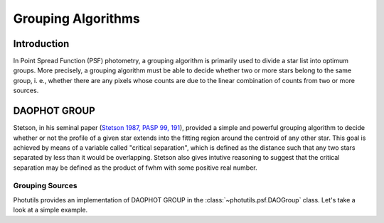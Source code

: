 Grouping Algorithms
===================

Introduction
------------

In Point Spread Function (PSF) photometry, a grouping algorithm is primarily
used to divide a star list into optimum groups. More precisely, a grouping
algorithm must be able to decide whether two or more stars belong to the same
group, i. e., whether there are any pixels whose counts are due to the linear
combination of counts from two or more sources.

DAOPHOT GROUP
-------------

Stetson, in his seminal paper (`Stetson 1987, PASP 99, 191
<http://adsabs.harvard.edu/abs/1987PASP...99..191S>`_), provided a simple and
powerful grouping algorithm to decide whether or not the profile
of a given star extends into the fitting region around the centroid of any
other star. This goal is achieved by means of a variable called "critical
separation", which is defined as the distance such that any two stars
separated by less than it would be overlapping. Stetson also gives intutive
reasoning to suggest that the critical separation may be defined as the
product of fwhm with some positive real number.

Grouping Sources
^^^^^^^^^^^^^^^^

Photutils provides an implementation of DAOPHOT GROUP in the
:class:`~photutils.psf.DAOGroup` class. Let's take a look at a simple example.

.. plot::
    :include-source:
     
    import numpy as np
    from photutils.datasets import make_gaussian_sources
    from photutils.datasets import make_random_gaussians
    from photutils.datasets import make_noise_image
    import matplotlib.pyplot as plt

    # Make Gaussian sources

    n_sources = 350
    min_flux = 500
    max_flux = 5000
    min_xmean = min_ymean = 6
    max_xmean = max_ymean = 250
    sigma_psf = 2.0
    starlist = make_random_gaussians(n_sources, [min_flux, max_flux],\
               [min_xmean, max_xmean], [min_ymean, max_ymean],\
               [sigma_psf, sigma_psf], [sigma_psf, sigma_psf],\
               random_state=1234)
    shape = (256, 256)
    sim_image = make_gaussian_sources(shape, starlist)
    plt.imshow(sim_image, origin='lower', interpolation='nearest',
               cmap='viridis')
    plt.show()

    # Rename the centroids column names, so that they agree with the
    # names that DAOGroup expect:

    starlist['x_mean'].name = 'x_0'
    starlist['y_mean'].name = 'y_0'

    # Plot circular apertures around the sources:

    from photutils import CircularAperture
    from astropy.stats import gaussian_sigma_to_fwhm
    circ_aperture = CircularAperture((starlist['x_0'], starlist['y_0']),
                                     r=sigma_psf*gaussian_sigma_to_fwhm)
    plt.imshow(sim_image, origin='lower', interpolation='nearest',
               cmap='viridis')
    circ_aperture.plot(lw=1.5, alpha=0.5)
    plt.show()

    # Find groups of overlapping sources:

    from photutils.psf.groupstars import DAOGroup
    fwhm = sigma_psf*gaussian_sigma_to_fwhm
    daogroup = DAOGroup(crit_separation=1.5*fwhm)
    star_groups = daogroup(starlist)
    star_groups = star_groups.group_by('group_id')

    # Plot rectangular apertures (which is actually the region that is used
    # to do simultaneous fitting) which cover each group:

    from photutils import RectangularAperture
    plt.imshow(sim_image, origin='lower', interpolation='nearest',
               cmap='viridis')
    for group in star_groups.groups:
        group_center = (np.median(group['x_0']), np.median(group['y_0']))
        xmin = np.min(group['x_0']) - fwhm
        xmax = np.max(group['x_0']) + fwhm
        ymin = np.min(group['y_0']) - fwhm
        ymax = np.max(group['y_0']) + fwhm
        group_width = xmax - xmin + 1
        group_height = ymax - ymin + 1
        rect_aperture = RectangularAperture(group_center, group_width,
                                            group_height, theta=0)
        rect_aperture.plot(lw=1.5, alpha=0.5)
    circ_aperture.plot(lw=1.5, alpha=0.5)
    plt.show()
